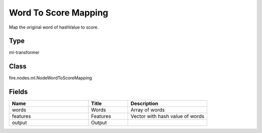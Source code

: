 Word To Score Mapping
=========== 

Map the original word of hashValue to score.

Type
--------- 

ml-transformer

Class
--------- 

fire.nodes.ml.NodeWordToScoreMapping

Fields
--------- 

.. list-table::
      :widths: 10 5 10
      :header-rows: 1

      * - Name
        - Title
        - Description
      * - words
        - Words
        - Array of words
      * - features
        - Features
        - Vector with hash value of words
      * - output
        - Output
        - 




